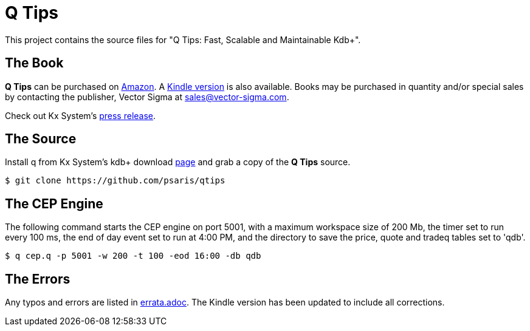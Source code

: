 = Q Tips

This project contains the source files for "Q Tips: Fast, Scalable and Maintainable Kdb+".

== The Book

*Q Tips* can be purchased on http://www.amazon.com/Tips-Fast-Scalable-Maintainable-Kdb/dp/9881389909[Amazon].
A http://www.amazon.com/Tips-Fast-Scalable-Maintainable-Kdb-ebook/dp/B00UZ8OMME[Kindle version] is also available.
Books may be purchased in quantity and/or special sales by contacting the publisher,
Vector Sigma at mailto:sales@vector-sigma.com[].

Check out Kx System's http://kx.com/press-releases-150325.php[press release].

== The Source

Install +q+ from Kx System's kdb+ download http://kx.com/software-download.php[page] and grab a copy of the *Q Tips* source.

[source, sh]
----
$ git clone https://github.com/psaris/qtips
----

== The CEP Engine

The following command starts the CEP engine on port 5001, 
with a maximum workspace size of 200 Mb, 
the timer set to run every 100 ms,
the end of day event set to run at 4:00 PM,
and the directory to save the price, quote and tradeq tables set to 'qdb'.

[source, sh]
----
$ q cep.q -p 5001 -w 200 -t 100 -eod 16:00 -db qdb
----

== The Errors

Any typos and errors are listed in link:errata.adoc[].  The Kindle version has been updated to include all corrections.
